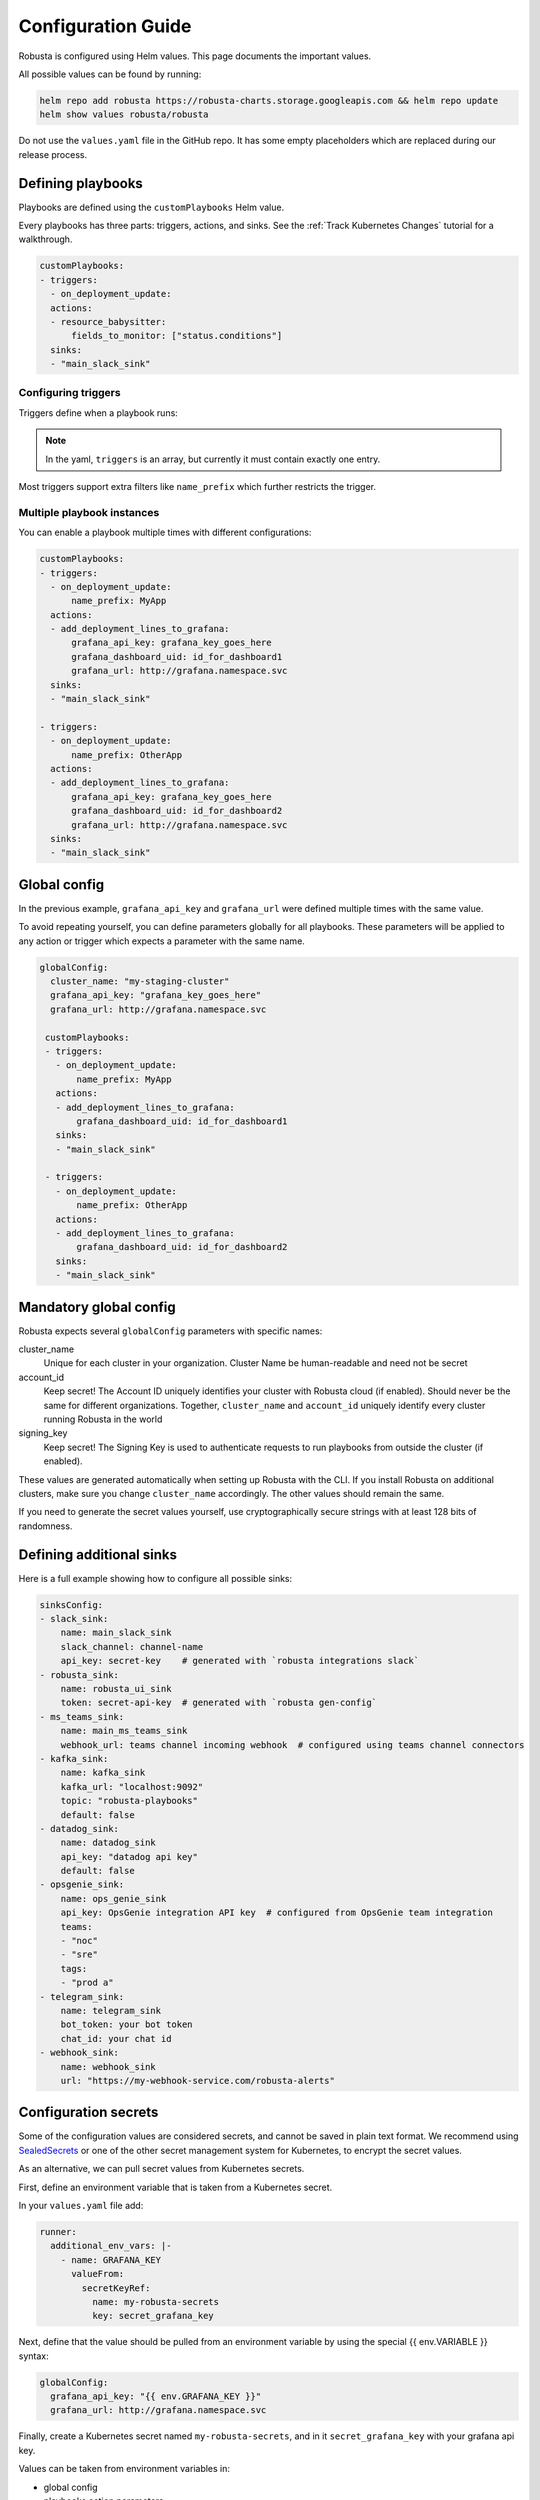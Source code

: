 Configuration Guide
################################

Robusta is configured using Helm values. This page documents the important values.

All possible values can be found by running:

.. code-block:: yaml

    helm repo add robusta https://robusta-charts.storage.googleapis.com && helm repo update
    helm show values robusta/robusta

Do not use the ``values.yaml`` file in the GitHub repo. It has some empty placeholders which are replaced during
our release process.


Defining playbooks
^^^^^^^^^^^^^^^^^^^^^^^^^^^^^

Playbooks are defined using the ``customPlaybooks`` Helm value.

Every playbooks has three parts: triggers, actions, and sinks. See the :ref:`Track Kubernetes Changes` tutorial for
a walkthrough.

.. code-block:: yaml

    customPlaybooks:
    - triggers:
      - on_deployment_update:
      actions:
      - resource_babysitter:
          fields_to_monitor: ["status.conditions"]
      sinks:
      - "main_slack_sink"

Configuring triggers
----------------------
Triggers define when a playbook runs:

.. code-block:: yaml
    :emphasize-lines: 3-4

    customPlaybooks:
      - triggers:
          - on_deployment_update:
              name_prefix: MyApp
        actions:
          - resource_babysitter:
              fields_to_monitor: ["status.conditions"]
        sinks:
          - "main_slack_sink"

.. note::

    In the yaml, ``triggers`` is an array, but currently it must contain exactly one entry.

Most triggers support extra filters like ``name_prefix`` which further restricts the trigger.

Multiple playbook instances
-----------------------------------

You can enable a playbook multiple times with different configurations:

.. code-block:: yaml

    customPlaybooks:
    - triggers:
      - on_deployment_update:
          name_prefix: MyApp
      actions:
      - add_deployment_lines_to_grafana:
          grafana_api_key: grafana_key_goes_here
          grafana_dashboard_uid: id_for_dashboard1
          grafana_url: http://grafana.namespace.svc
      sinks:
      - "main_slack_sink"

    - triggers:
      - on_deployment_update:
          name_prefix: OtherApp
      actions:
      - add_deployment_lines_to_grafana:
          grafana_api_key: grafana_key_goes_here
          grafana_dashboard_uid: id_for_dashboard2
          grafana_url: http://grafana.namespace.svc
      sinks:
      - "main_slack_sink"

Global config
^^^^^^^^^^^^^^^^^^^^^^^^^^

In the previous example, ``grafana_api_key`` and ``grafana_url`` were defined multiple times with the same value.

To avoid repeating yourself, you can define parameters globally for all playbooks. These parameters will be applied to
any action or trigger which expects a parameter with the same name.

.. code-block:: yaml

   globalConfig:
     cluster_name: "my-staging-cluster"
     grafana_api_key: "grafana_key_goes_here"
     grafana_url: http://grafana.namespace.svc

    customPlaybooks:
    - triggers:
      - on_deployment_update:
          name_prefix: MyApp
      actions:
      - add_deployment_lines_to_grafana:
          grafana_dashboard_uid: id_for_dashboard1
      sinks:
      - "main_slack_sink"

    - triggers:
      - on_deployment_update:
          name_prefix: OtherApp
      actions:
      - add_deployment_lines_to_grafana:
          grafana_dashboard_uid: id_for_dashboard2
      sinks:
      - "main_slack_sink"


Mandatory global config
^^^^^^^^^^^^^^^^^^^^^^^^^^

Robusta expects several ``globalConfig`` parameters with specific names:

cluster_name
    Unique for each cluster in your organization. Cluster Name be human-readable and need not be secret

account_id
    Keep secret! The Account ID uniquely identifies your cluster with Robusta cloud (if enabled). Should never be the
    same for different organizations. Together, ``cluster_name`` and ``account_id`` uniquely identify every cluster
    running Robusta in the world

signing_key
    Keep secret! The Signing Key is used to authenticate requests to run playbooks from outside the cluster (if enabled).

These values are generated automatically when setting up Robusta with the CLI. If you install Robusta on additional
clusters, make sure you change ``cluster_name`` accordingly. The other values should remain the same.

If you need to generate the secret values yourself, use cryptographically secure strings with at least 128 bits of
randomness.

Defining additional sinks
^^^^^^^^^^^^^^^^^^^^^^^^^^^^^^^^^^^^^^^^

Here is a full example showing how to configure all possible sinks:

.. code-block:: yaml

    sinksConfig:
    - slack_sink:
        name: main_slack_sink
        slack_channel: channel-name
        api_key: secret-key    # generated with `robusta integrations slack`
    - robusta_sink:
        name: robusta_ui_sink
        token: secret-api-key  # generated with `robusta gen-config`
    - ms_teams_sink:
        name: main_ms_teams_sink
        webhook_url: teams channel incoming webhook  # configured using teams channel connectors
    - kafka_sink:
        name: kafka_sink
        kafka_url: "localhost:9092"
        topic: "robusta-playbooks"
        default: false
    - datadog_sink:
        name: datadog_sink
        api_key: "datadog api key"
        default: false
    - opsgenie_sink:
        name: ops_genie_sink
        api_key: OpsGenie integration API key  # configured from OpsGenie team integration
        teams:
        - "noc"
        - "sre"
        tags:
        - "prod a"
    - telegram_sink:
        name: telegram_sink
        bot_token: your bot token
        chat_id: your chat id
    - webhook_sink:
        name: webhook_sink
        url: "https://my-webhook-service.com/robusta-alerts"

Configuration secrets
^^^^^^^^^^^^^^^^^^^^^^^^^^^^^^^^^^

Some of the configuration values are considered secrets, and cannot be saved in plain text format.
We recommend using `SealedSecrets <https://github.com/bitnami-labs/sealed-secrets>`_
or one of the other secret management system for Kubernetes, to encrypt the secret values.

As an alternative, we can pull secret values from Kubernetes secrets.

First, define an environment variable that is taken from a Kubernetes secret.

In your ``values.yaml`` file add:

.. code-block:: yaml

   runner:
     additional_env_vars: |-
       - name: GRAFANA_KEY
         valueFrom:
           secretKeyRef:
             name: my-robusta-secrets
             key: secret_grafana_key


Next, define that the value should be pulled from an environment variable by using the special {{ env.VARIABLE }} syntax:

.. code-block:: yaml

   globalConfig:
     grafana_api_key: "{{ env.GRAFANA_KEY }}"
     grafana_url: http://grafana.namespace.svc

Finally, create a Kubernetes secret named ``my-robusta-secrets``, and in it ``secret_grafana_key`` with your grafana api key.

Values can be taken from environment variables in:

* global config
* playbooks action parameters
* sinks configuration


Loading additional playbooks
^^^^^^^^^^^^^^^^^^^^^^^^^^^^^^^^^^

Playbook actions are loaded into Robusta using the ``playbookRepos`` Helm value.

Robusta has a set of builtin playbooks.

You can load extra playbook actions from git repositories:

.. code-block:: yaml

    playbookRepos:
      # we're adding the robusta chaos-engineering playbooks here
      my_extra_playbooks:
        url: "git@github.com:robusta-dev/robusta-chaos.git"
        key: |-
          -----BEGIN OPENSSH PRIVATE KEY-----
          ewfrcfsfvC1rZXktdjEAAAAABG5vb.....
          -----END OPENSSH PRIVATE KEY-----


The ``key`` should contain a deployment key, with ``read`` access. It isn't necessary for public repositories.

.. note::

    Robusta does not watch for changes on git repositories. Playbooks are loaded from the repository when the server
    starts or the configuration changes, or by running manual reload: ``robusta playbooks reload``

Embedded Prometheus Stack
^^^^^^^^^^^^^^^^^^^^^^^^^

Robusta can optionally install an embedded Prometheus stack with pre-configured alerts. Our goal is to provide defaults
that are fine-tuned for low-noise and out-of-the-box integration with Robusta playbooks.

This feature is disable by default. If you would like to enable it then set:

.. code-block:: yaml

    enablePrometheusStack: true

We recommend you enable this if haven't yet installed Prometheus on your cluster.

The alerts are based on excellent work already done by the kube-prometheus-stack project which itself takes
alerts from the kubernetes-mixin project.

Our alerting will likely diverge more over time as we take advantage of more Robusta features.